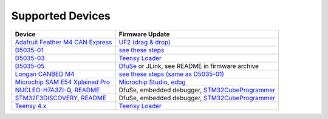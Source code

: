 Supported Devices
=================

+----------------------------------------------------------------------------------------------------+---------------------------------------------------------------------------------------------------------------------------------------------------------------------------------+
| Device                                                                                             | Firmware Update                                                                                                                                                                 |
+====================================================================================================+=================================================================================================================================================================================+
| `Adafruit Feather M4 CAN Express`_                                                                 | `UF2 (drag & drop) <https://learn.adafruit.com/adafruit-feather-m0-express-designed-for-circuit-python-circuitpython/uf2-bootloader-details>`_                                  |
+----------------------------------------------------------------------------------------------------+---------------------------------------------------------------------------------------------------------------------------------------------------------------------------------+
| D5035-01_                                                                                          | `see these steps <README.D5035-01.md>`_                                                                                                                                         |
+----------------------------------------------------------------------------------------------------+---------------------------------------------------------------------------------------------------------------------------------------------------------------------------------+
| D5035-03_                                                                                          | `Teensy Loader`_                                                                                                                                                                |
+----------------------------------------------------------------------------------------------------+---------------------------------------------------------------------------------------------------------------------------------------------------------------------------------+
| D5035-05_                                                                                          | DfuSe_ or JLink, see README in firmware archive                                                                                                                                 |
+----------------------------------------------------------------------------------------------------+---------------------------------------------------------------------------------------------------------------------------------------------------------------------------------+
| `Longan CANBED M4`_                                                                                | `see these steps (same as D5035-01) <README.D5035-01.md>`_                                                                                                                      |
+----------------------------------------------------------------------------------------------------+---------------------------------------------------------------------------------------------------------------------------------------------------------------------------------+
| `Microchip SAM E54 Xplained Pro <https://www.microchip.com/en-us/development-tool/atsame54-xpro>`_ | `Microchip Studio <https://www.microchip.com/en-us/development-tools-tools-and-software/microchip-studio-for-avr-and-sam-devices>`_, `edbg <https://github.com/ataradov/edbg>`_ |
+----------------------------------------------------------------------------------------------------+---------------------------------------------------------------------------------------------------------------------------------------------------------------------------------+
| NUCLEO-H7A3ZI-Q_, `README <README.stm32h7a3nucleo.rst>`_                                           | DfuSe, embedded debugger, STM32CubeProgrammer_                                                                                                                                  |
+----------------------------------------------------------------------------------------------------+---------------------------------------------------------------------------------------------------------------------------------------------------------------------------------+
| STM32F3DISCOVERY_, `README <README.stm32f3discovery.rst>`_                                         | DfuSe, embedded debugger, STM32CubeProgrammer_                                                                                                                                  |
+----------------------------------------------------------------------------------------------------+---------------------------------------------------------------------------------------------------------------------------------------------------------------------------------+
| `Teensy 4.x <README.teensy_4x.rst>`_                                                               | `Teensy Loader`_                                                                                                                                                                |
+----------------------------------------------------------------------------------------------------+---------------------------------------------------------------------------------------------------------------------------------------------------------------------------------+

.. _`Adafruit Feather M4 CAN Express`: https://www.adafruit.com/product/4759
.. _D5035-01: https://github.com/RudolphRiedel/USB_CAN-FD
.. _D5035-03: https://github.com/RudolphRiedel/USB_CAN-FD
.. _D5035-05: https://github.com/RudolphRiedel/USB_CAN-FD
.. _DfuSe: https://dfu-util.sourceforge.net/dfuse.html
.. _`Longan CANBED M4`: https://docs.longan-labs.cc/1030013/
.. _NUCLEO-H7A3ZI-Q: https://www.st.com/en/evaluation-tools/nucleo-h7a3zi-q.html
.. _STM32CubeProgrammer: https://www.st.com/en/development-tools/stm32cubeprog.html
.. _STM32F3DISCOVERY: https://www.st.com/en/evaluation-tools/stm32f3discovery.html
.. _`Teensy Loader`: https://www.pjrc.com/teensy/loader.html

